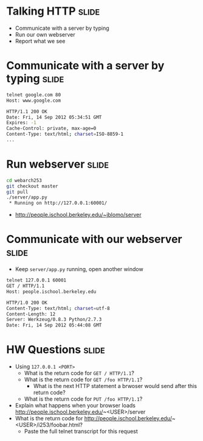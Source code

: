 * Talking HTTP :slide:
  + Communicate with a server by typing
  + Run our own webserver
  + Report what we see

* Communicate with a server by typing :slide:
#+begin_src bash
telnet google.com 80
Host: www.google.com

HTTP/1.1 200 OK
Date: Fri, 14 Sep 2012 05:34:51 GMT
Expires: -1
Cache-Control: private, max-age=0
Content-Type: text/html; charset=ISO-8859-1
...
#+end_src

* Run webserver :slide:
#+begin_src bash
cd webarch253
git checkout master
git pull
./server/app.py
 * Running on http://127.0.0.1:60001/
#+end_src
 + http://people.ischool.berkeley.edu/~jblomo/server

* Communicate with our webserver :slide:
  + Keep =server/app.py= running, open another window
#+begin_src bash
telnet 127.0.0.1 60001
GET / HTTP/1.1
Host: people.ischool.berkeley.edu

HTTP/1.0 200 OK
Content-Type: text/html; charset=utf-8
Content-Length: 12
Server: Werkzeug/0.8.3 Python/2.7.3
Date: Fri, 14 Sep 2012 05:44:08 GMT
#+end_src

* HW Questions :slide:
  + Using =127.0.0.1 <PORT>=
    + What is the return code for =GET / HTTP/1.1=?
    + What is the return code for =GET /foo HTTP/1.1=?
      + What is the next HTTP statement a brwoser would send after this return
        code?
    + What is the return code for =PUT /foo HTTP/1.1=?
  + Explain what happens when your browser loads http://people.ischool.berkeley.edu/~<USER>/server
  + What is the return code for  http://people.ischool.berkeley.edu/~<USER>/i253/foobar.html?
    + Paste the full telnet transcript for this request


#+STYLE: <link rel="stylesheet" type="text/css" href="production/bootstrap.min.css" />
#+STYLE: <link rel="stylesheet" type="text/css" href="production/common.css" />
#+STYLE: <link rel="stylesheet" type="text/css" href="production/screen.css" media="screen" />
#+STYLE: <link rel="stylesheet" type="text/css" href="production/projection.css" media="projection" />
#+STYLE: <link rel="stylesheet" type="text/css" href="production/color-blue.css" media="projection" />
#+STYLE: <link rel="stylesheet" type="text/css" href="production/presenter.css" media="presenter" />
#+STYLE: <link href='http://fonts.googleapis.com/css?family=Lobster+Two:700|Yanone+Kaffeesatz:700|Open+Sans' rel='stylesheet' type='text/css'>

#+BEGIN_HTML
<script type="text/javascript" src="production/org-html-slideshow.js"></script>
#+END_HTML

# Local Variables:
# org-export-html-style-include-default: nil
# org-export-html-style-include-scripts: nil
# buffer-file-coding-system: utf-8-unix
# End:
